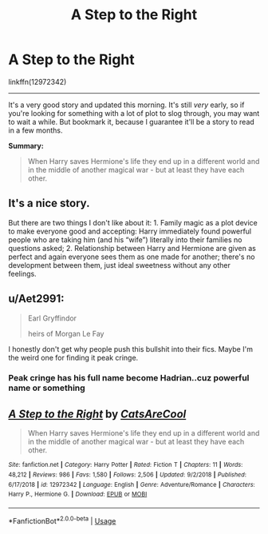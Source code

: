 #+TITLE: A Step to the Right

* A Step to the Right
:PROPERTIES:
:Author: FerusGrim
:Score: 4
:DateUnix: 1552102811.0
:DateShort: 2019-Mar-09
:FlairText: Recommendation
:END:
linkffn(12972342)

--------------

It's a very good story and updated this morning. It's still /very/ early, so if you're looking for something with a lot of plot to slog through, you may want to wait a while. But bookmark it, because I guarantee it'll be a story to read in a few months.

*Summary:*

#+begin_quote
  When Harry saves Hermione's life they end up in a different world and in the middle of another magical war - but at least they have each other.
#+end_quote


** It's a nice story.

But there are two things I don't like about it: 1. Family magic as a plot device to make everyone good and accepting: Harry immediately found powerful people who are taking him (and his “wife”) literally into their families no questions asked; 2. Relationship between Harry and Hermione are given as perfect and again everyone sees them as one made for another; there's no development between them, just ideal sweetness without any other feelings.
:PROPERTIES:
:Author: DrunkBystander
:Score: 5
:DateUnix: 1552144412.0
:DateShort: 2019-Mar-09
:END:


** u/Aet2991:
#+begin_quote
  Earl Gryffindor

  heirs of Morgan Le Fay
#+end_quote

I honestly don't get why people push this bullshit into their fics. Maybe I'm the weird one for finding it peak cringe.
:PROPERTIES:
:Author: Aet2991
:Score: 3
:DateUnix: 1552155602.0
:DateShort: 2019-Mar-09
:END:

*** Peak cringe has his full name become Hadrian..cuz powerful name or something
:PROPERTIES:
:Author: InfernoItaliano
:Score: 2
:DateUnix: 1552160582.0
:DateShort: 2019-Mar-09
:END:


** [[https://www.fanfiction.net/s/12972342/1/][*/A Step to the Right/*]] by [[https://www.fanfiction.net/u/3926884/CatsAreCool][/CatsAreCool/]]

#+begin_quote
  When Harry saves Hermione's life they end up in a different world and in the middle of another magical war - but at least they have each other.
#+end_quote

^{/Site/:} ^{fanfiction.net} ^{*|*} ^{/Category/:} ^{Harry} ^{Potter} ^{*|*} ^{/Rated/:} ^{Fiction} ^{T} ^{*|*} ^{/Chapters/:} ^{11} ^{*|*} ^{/Words/:} ^{48,212} ^{*|*} ^{/Reviews/:} ^{986} ^{*|*} ^{/Favs/:} ^{1,580} ^{*|*} ^{/Follows/:} ^{2,506} ^{*|*} ^{/Updated/:} ^{9/2/2018} ^{*|*} ^{/Published/:} ^{6/17/2018} ^{*|*} ^{/id/:} ^{12972342} ^{*|*} ^{/Language/:} ^{English} ^{*|*} ^{/Genre/:} ^{Adventure/Romance} ^{*|*} ^{/Characters/:} ^{Harry} ^{P.,} ^{Hermione} ^{G.} ^{*|*} ^{/Download/:} ^{[[http://www.ff2ebook.com/old/ffn-bot/index.php?id=12972342&source=ff&filetype=epub][EPUB]]} ^{or} ^{[[http://www.ff2ebook.com/old/ffn-bot/index.php?id=12972342&source=ff&filetype=mobi][MOBI]]}

--------------

*FanfictionBot*^{2.0.0-beta} | [[https://github.com/tusing/reddit-ffn-bot/wiki/Usage][Usage]]
:PROPERTIES:
:Author: FanfictionBot
:Score: 1
:DateUnix: 1552102815.0
:DateShort: 2019-Mar-09
:END:
